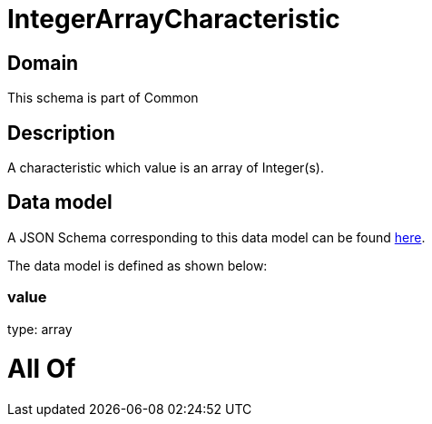 = IntegerArrayCharacteristic

[#domain]
== Domain

This schema is part of Common

[#description]
== Description

A characteristic which value is an array of Integer(s).


[#data_model]
== Data model

A JSON Schema corresponding to this data model can be found https://tmforum.org[here].

The data model is defined as shown below:


=== value
type: array


= All Of 
